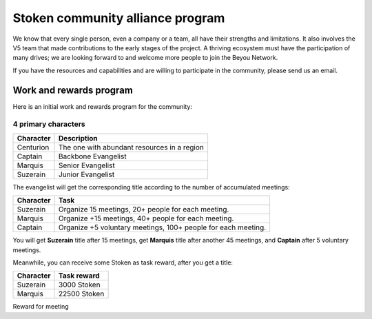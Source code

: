 .. _stoken_community_alliance_program:

Stoken community alliance program
====================================

We know that every single person, even a company or a team,
all have their strengths and limitations.
It also involves the V5 team that made contributions to the early stages of the project.
A thriving ecosystem must have the participation of many drives;
we are looking forward to and welcome more people to join the Beyou Network.

If you have the resources and capabilities
and are willing to participate in the community,
please send us an email.



Work and rewards program
------------------------

Here is an initial work and rewards program for the community:

4 primary characters
____________________

=========  ===========================================
Character  Description
=========  ===========================================
Centurion  The one with abundant resources in a region
Captain    Backbone Evangelist
Marquis    Senior Evangelist
Suzerain   Junior Evangelist
=========  ===========================================

The evangelist will get the corresponding title
according to the number of accumulated meetings:

=========  =============================================================
Character  Task
=========  =============================================================
Suzerain   Organize 15 meetings, 20+ people for each meeting.
Marquis    Organize +15 meetings, 40+ people for each meeting.
Captain    Organize +5 voluntary meetings, 100+ people for each meeting.
=========  =============================================================

You will get **Suzerain** title after 15 meetings,
get **Marquis** title after another 45 meetings,
and **Captain** after 5 voluntary meetings.

Meanwhile, you can receive some Stoken as task reward, after you get a title:

=========  ===========
Character  Task reward
=========  ===========
Suzerain   3000 Stoken
Marquis    22500 Stoken
=========  ===========


Reward for meeting

